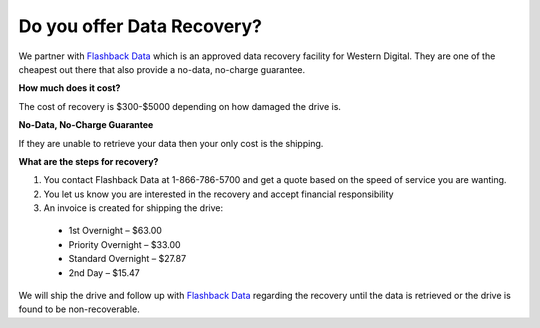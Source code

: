 ===========================
Do you offer Data Recovery?
===========================

We partner with `Flashback Data <https://www.flashbackdata.com/>`_
which is an approved data recovery facility for Western Digital.
They are one of the cheapest out there that also provide a no-data,
no-charge guarantee.

**How much does it cost?**

The cost of recovery is $300-$5000 depending on how damaged the drive is.

**No-Data, No-Charge Guarantee**

If they are unable to retrieve your data then your only cost is the shipping.

**What are the steps for recovery?**

1. You contact Flashback Data at 1-866-786-5700 and get a quote based on the
   speed of service you are wanting.
2. You let us know you are interested in the recovery and accept financial
   responsibility
3. An invoice is created for shipping the drive:

 - 1st Overnight – $63.00
 - Priority Overnight – $33.00
 - Standard Overnight – $27.87
 - 2nd Day – $15.47

We will ship the drive and follow up with `Flashback Data <https://www.flashbackdata.com/>`_
regarding the recovery until the data is retrieved or the drive is
found to be non-recoverable.

.. disqus::
